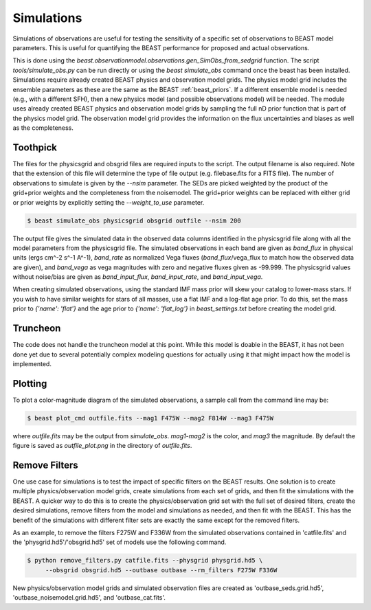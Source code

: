 ###########
Simulations
###########

Simulations of observations are useful for testing the sensitivity
of a specific set of observations to BEAST model parameters.  This is
useful for quantifying the BEAST performance for proposed and actual
observations.

This is done using the
`beast.observationmodel.observations.gen_SimObs_from_sedgrid` function.
The script
`tools/simulate_obs.py` can be run directly or using the `beast simulate_obs`
command once the beast has been installed.
Simulations require already created BEAST physics and observation model grids.
The physics model grid includes the ensemble parameters as these are the same
as the BEAST :ref:`beast_priors`.
If a different ensemble model is needed (e.g., with a different SFH), then a
new physics model (and possible observations model) will be needed.
The module
uses already created BEAST physics and observation model grids
by sampling the full nD prior function that is part of the physics
model grid.  The observation model grid provides the information on
the flux uncertainties and biases as well as the completeness.

*********
Toothpick
*********

The files for the physicsgrid and obsgrid files are required inputs to
the script.  The output filename is also required.  Note that the extension
of this file will determine the type of file output (e.g. filebase.fits for
a FITS file).
The number of observations to simulate is given by the `--nsim` parameter.
The SEDs are picked weighted by the product of the grid+prior weights
and the completeness from the noisemodel.  The grid+prior weights can be replaced
with either grid or prior weights by explicitly setting the `--weight_to_use`
parameter.

.. code-block:: console

   $ beast simulate_obs physicsgrid obsgrid outfile --nsim 200

The output file gives the simulated data in the observed data columns
identified in the physicsgrid file along with all the model parameters
from the physicsgrid file.  The simulated observations in each band are given
as `band_flux` in physical units (ergs cm^-2 s^-1 A^-1),
`band_rate` as normalized Vega fluxes (`band_flux`/vega_flux to match how
the observed data are given), and `band_vega` as vega magnitudes with zero and
negative fluxes given as -99.999.
The physicsgrid values without noise/bias are given as `band_input_flux`,
`band_input_rate`, and `band_input_vega`.

When creating simulated observations, using the standard IMF mass prior will
skew your catalog to lower-mass stars.  If you wish to have similar weights for
stars of all masses, use a flat IMF and a log-flat age prior.  To do this,
set the mass prior to `{'name': 'flat'}` and the age prior to
`{'name': 'flat_log'}` in `beast_settings.txt` before creating the model grid.

*********
Truncheon
*********

The code does not handle the truncheon model at this point.  While this model
is doable in the BEAST, it has not been done yet due to several potentially
complex modeling questions for actually using it that might impact how the model
is implemented.

********
Plotting
********

To plot a color-magnitude diagram of the simulated observations, a
sample call from the command line may be:

.. code-block:: console

   $ beast plot_cmd outfile.fits --mag1 F475W --mag2 F814W --mag3 F475W

where `outfile.fits` may be the output from `simulate_obs`.
`mag1`-`mag2` is the color, and `mag3` the magnitude.
By default the figure is saved as `outfile_plot.png` in the directory
of `outfile.fits`.

**************
Remove Filters
**************

One use case for simulations is to test the impact of specific filters
on the BEAST results.  One solution is to create multiple physics/observation
model grids, create simulations from each set of grids, and then fit the
simulations with the BEAST.  A quicker way to do this is to create the
physics/observation grid set with the full set of desired filters, create
the desired simulations, remove filters from the model and simulations as
needed, and then fit with the BEAST.  This has the benefit of the simulations
with different filter sets are exactly the same except for the removed filters.

As an example, to remove the filters F275W and F336W from the simulated
observations contained in 'catfile.fits' and the 'physgrid.hd5'/'obsgrid.hd5'
set of models use the following command.

.. code-block:: console

   $ python remove_filters.py catfile.fits --physgrid physgrid.hd5 \
        --obsgrid obsgrid.hd5 --outbase outbase --rm_filters F275W F336W

New physics/observation model grids and simulated observation files are
created as 'outbase_seds.grid.hd5', 'outbase_noisemodel.grid.hd5', and
'outbase_cat.fits'.
